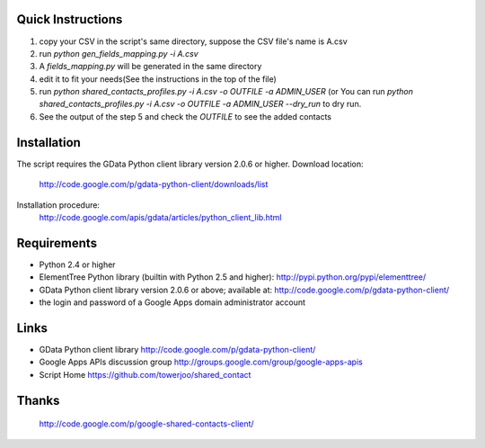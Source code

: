 
Quick Instructions
======================

1. copy your CSV in the script's same directory, suppose the CSV file's name is A.csv
2. run `python gen_fields_mapping.py -i A.csv`
3. A *fields_mapping.py* will be generated in the same directory
4. edit it to fit your needs(See the instructions in the top of the file)
5. run `python shared_contacts_profiles.py -i A.csv -o OUTFILE -a ADMIN_USER` (or You can
   run `python shared_contacts_profiles.py -i A.csv -o OUTFILE -a ADMIN_USER --dry_run` to
   dry run.
6. See the output of the step 5 and check the *OUTFILE* to see the added contacts



Installation
=================

The script requires the GData Python client library version 2.0.6 or higher.
Download location:
  http://code.google.com/p/gdata-python-client/downloads/list

Installation procedure:
  http://code.google.com/apis/gdata/articles/python_client_lib.html



Requirements
==================

- Python 2.4 or higher

- ElementTree Python library (builtin with Python 2.5 and higher):
  http://pypi.python.org/pypi/elementtree/

- GData Python client library version 2.0.6 or above; available at:
  http://code.google.com/p/gdata-python-client/

- the login and password of a Google Apps domain administrator account


Links
============

- GData Python client library
  http://code.google.com/p/gdata-python-client/

- Google Apps APIs discussion group
  http://groups.google.com/group/google-apps-apis


- Script Home
  https://github.com/towerjoo/shared_contact

Thanks
===============

  http://code.google.com/p/google-shared-contacts-client/
